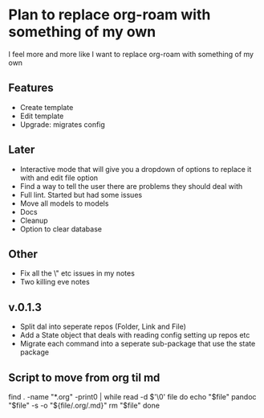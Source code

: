 * Plan to replace org-roam with something of my own
I feel more and more like I want to replace org-roam with something of my own

** Features
- Create template
- Edit template
- Upgrade: migrates config

** Later
- Interactive mode that will give you a dropdown of options to replace it with and edit file option
- Find a way to tell the user there are problems they should deal with
- Full lint. Started but had some issues
- Move all models to models
- Docs
- Cleanup
- Option to clear database
** Other
- Fix all the \" etc issues in my notes
- Two killing eve notes

** v.0.1.3
- Split dal into seperate repos (Folder, Link and File)
- Add a State object that deals with reading config setting up repos etc
- Migrate each command into a seperate sub-package that use the state package

** Script to move from org til md
find . -name "*.org" -print0 | while read -d $'\0' file
do
    echo "$file"
    pandoc "$file" -s -o "${file/.org/.md}"
    rm "$file"
done
